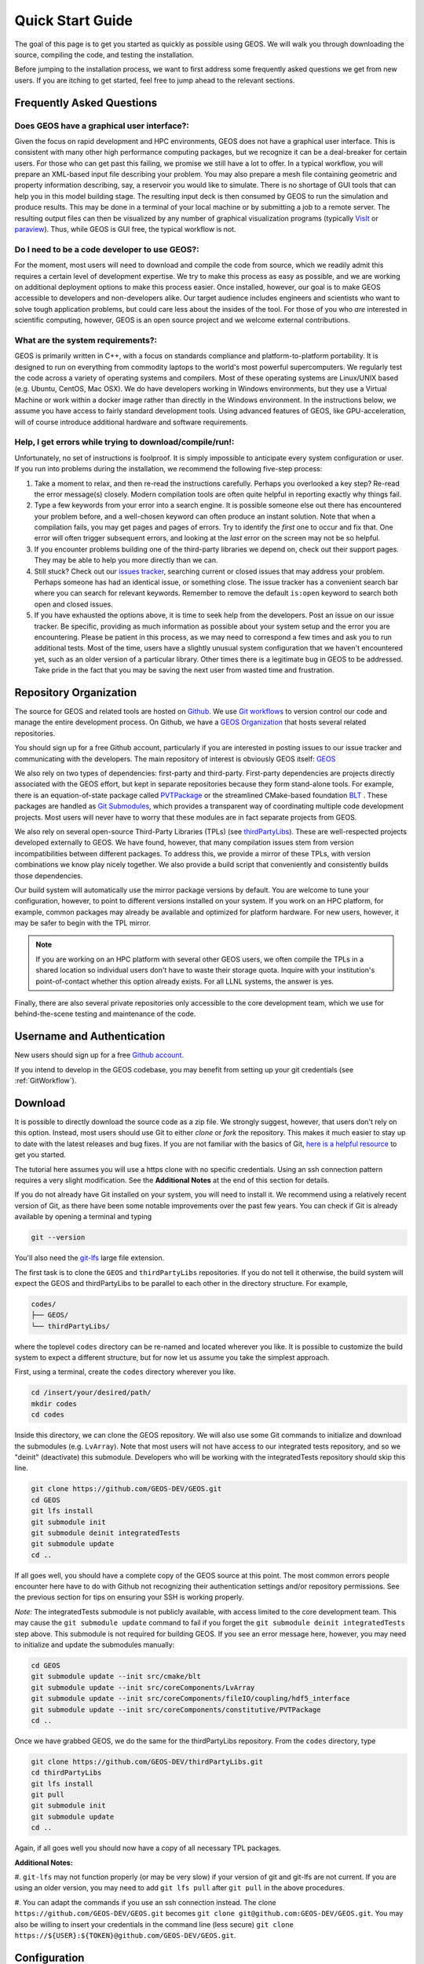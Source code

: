 .. _QuickStart:

###############################
Quick Start Guide
###############################

The goal of this page is to get you started as quickly as possible using GEOS.
We will walk you through downloading the source, compiling the code, and testing the installation.

Before jumping to the installation process, we want to first address some frequently asked questions we get from new users.
If you are itching to get started, feel free to jump ahead to the relevant sections.

Frequently Asked Questions
==========================

Does GEOS have a graphical user interface?:
------------------------------------------------
Given the focus on rapid development and HPC environments, GEOS does not have a graphical user interface.
This is consistent with many other high performance computing packages, but we recognize it can be a deal-breaker for certain users.
For those who can get past this failing, we promise we still have a lot to offer.
In a typical workflow, you will prepare an XML-based input file describing your problem.
You may also prepare a mesh file containing geometric and property information describing, say, a reservoir you would like to simulate.
There is no shortage of GUI tools that can help you in this model building stage.
The resulting input deck is then consumed by GEOS to run the simulation and produce results.
This may be done in a terminal of your local machine or by submitting a job to a remote server.
The resulting output files can then be visualized by any number of graphical visualization programs (typically `VisIt <https://wci.llnl.gov/simulation/computer-codes/visit/>`_ or `paraview <https://www.paraview.org/>`_).
Thus, while GEOS is GUI free, the typical workflow is not.

Do I need to be a code developer to use GEOS?:
------------------------------------------------
For the moment, most users will
need to download and compile the code from source, which we readily admit this requires
a certain level of development expertise.  We try to make this process as easy as
possible, and we are working on additional deployment options to make this process easier.
Once installed, however, our goal is to make GEOS accessible to developers and non-developers alike.
Our target audience includes engineers and scientists who want to solve tough application problems, but could care less about the insides of the tool.
For those of you who *are* interested in scientific computing, however, GEOS is an open source project and we welcome external contributions.

What are the system requirements?:
------------------------------------------------
GEOS is primarily written in C++, with a focus on standards compliance and platform-to-platform portability.
It is designed to run on everything from commodity laptops to the world's most powerful supercomputers.
We regularly test the code across a variety of operating systems and compilers.
Most of these operating systems are Linux/UNIX based (e.g. Ubuntu, CentOS, Mac OSX).
We do have developers working in Windows environments, but they use a Virtual Machine or work within a docker image rather than directly in the Windows environment.
In the instructions below, we assume you have access to fairly standard development tools.
Using advanced features of GEOS, like GPU-acceleration, will of course introduce additional hardware and software requirements.

Help, I get errors while trying to download/compile/run!:
---------------------------------------------------------

Unfortunately, no set of instructions is foolproof.
It is simply impossible to anticipate every system configuration or user.
If you run into problems during the installation, we recommend the following five-step process:

#. Take a moment to relax, and then re-read the instructions carefully.
   Perhaps you overlooked a key step?  Re-read the error message(s) closely.
   Modern compilation tools are often quite helpful in reporting exactly why things fail.

#. Type a few keywords from your error into a search engine.
   It is possible someone else out there has encountered your problem before, and a well-chosen keyword can often produce an instant solution.
   Note that when a compilation fails, you may get pages and pages of errors.  Try to identify the *first* one to occur and fix that.
   One error will often trigger subsequent errors, and looking at the *last* error on the screen may not be so helpful.

#. If you encounter problems building one of the third-party libraries we depend on, check out their support pages.
   They may be able to help you more directly than we can.

#. Still stuck? Check out our `issues tracker <https://github.com/GEOS-DEV/GEOS/issues>`_, searching current or closed issues that may address your problem.
   Perhaps someone has had an identical issue, or something close.  The issue tracker has a convenient search bar where you can search for relevant keywords.
   Remember to remove the default ``is:open`` keyword to search both open and closed issues.

#. If you have exhausted the options above, it is time to seek help from the developers.
   Post an issue on our issue tracker.
   Be specific, providing as much information as possible about your system setup and the error you are encountering.
   Please be patient in this process, as we may need to correspond a few times and ask you to run additional tests.
   Most of the time, users have a slightly unusual system configuration that we haven't encountered yet, such as an older version of a particular library.
   Other times there is a legitimate bug in GEOS to be addressed.
   Take pride in the fact that you may be saving the next user from wasted time and frustration.

Repository Organization
==============================

The source for GEOS and related tools are hosted on `Github <https://github.com>`_.
We use `Git workflows <https://git-scm.com>`_ to version control our code and manage the entire development process.
On Github, we have a `GEOS Organization <https://github.com/GEOS-DEV>`_ that hosts several related repositories.

You should sign up for a free Github account, particularly if you are interested in posting issues to our issue tracker and communicating with the developers.
The main repository of interest is obviously GEOS itself: `GEOS <https://github.com/GEOS-DEV/GEOS>`_

We also rely on two types of dependencies: first-party and third-party.
First-party dependencies are projects directly associated with the GEOS effort, but kept in separate repositories because they form stand-alone tools.
For example, there is an equation-of-state package called `PVTPackage <https://github.com/GEOS-DEV/PVTPackage>`_ or the streamlined CMake-based foundation `BLT <https://github.com/LLNL/blt>`_ .
These packages are handled as `Git Submodules <https://git-scm.com/book/en/v2/Git-Tools-Submodules>`_, which provides a transparent way of coordinating multiple code development projects.
Most users will never have to worry that these modules are in fact separate projects from GEOS.

We also rely on several open-source Third-Party Libraries (TPLs) (see `thirdPartyLibs <https://github.com/GEOS-DEV/thirdPartyLibs>`_).
These are well-respected projects developed externally to GEOS.
We have found, however, that many compilation issues stem from version incompatibilities between different packages.
To address this, we provide a mirror of these TPLs, with version combinations we know play nicely together.
We also provide a build script that conveniently and consistently builds those dependencies.

Our build system will automatically use the mirror package versions by default.
You are welcome to tune your configuration, however, to point to different versions installed on your system.
If you work on an HPC platform, for example, common packages may already be available and optimized for platform hardware.
For new users, however, it may be safer to begin with the TPL mirror.

.. note::
   If you are working on an HPC platform with several other GEOS users, we often compile the TPLs in a shared location so individual users don't have to waste their storage quota.
   Inquire with your institution's point-of-contact whether this option already exists.
   For all LLNL systems, the answer is yes.

Finally, there are also several private repositories only accessible to the core development team, which we use for behind-the-scene testing and maintenance of the code.

Username and Authentication
=============================
New users should sign up for a free `Github account <https://github.com>`_.

If you intend to develop in the GEOS codebase, you may benefit from setting up your git credentials (see :ref:`GitWorkflow`).


Download
======================

It is possible to directly download the source code as a zip file.
We strongly suggest, however, that users don't rely on this option.
Instead, most users should use Git to either *clone* or *fork* the repository.
This makes it much easier to stay up to date with the latest releases and bug fixes.
If you are not familiar with the basics of Git, `here is a helpful resource <https://git-scm.com>`_ to get you started.

The tutorial here assumes you will use a https clone with no specific credentials.
Using an ssh connection pattern requires a very slight modification.
See the **Additional Notes** at the end of this section for details.

If you do not already have Git installed on your system, you will need to install it.
We recommend using a relatively recent version of Git, as there have been some notable improvements over the past few years.
You can check if Git is already available by opening a terminal and typing

.. code-block:: sh

  git --version

You'll also need the `git-lfs <https://git-lfs.github.com/>`_ large file extension.

The first task is to clone the ``GEOS`` and ``thirdPartyLibs`` repositories.
If you do not tell it otherwise, the build system will expect the GEOS and thirdPartyLibs to be parallel to each other in the directory structure.
For example,

.. code-block:: sh

  codes/
  ├── GEOS/
  └── thirdPartyLibs/

where the toplevel ``codes`` directory can be re-named and located wherever you like.
It is possible to customize the build system to expect a different structure, but for now let us assume you take the simplest approach.

First, using a terminal, create the ``codes`` directory wherever you like.

.. code-block:: sh

  cd /insert/your/desired/path/
  mkdir codes
  cd codes

Inside this directory, we can clone the GEOS repository.
We will also use some Git commands to initialize and download the submodules (e.g. ``LvArray``).
Note that most users will not have access to our integrated tests repository, and so we "deinit" (deactivate) this submodule.
Developers who will be working with the integratedTests repository should skip this line.

.. code-block:: sh

   git clone https://github.com/GEOS-DEV/GEOS.git
   cd GEOS
   git lfs install
   git submodule init
   git submodule deinit integratedTests
   git submodule update
   cd ..

If all goes well, you should have a complete copy of the GEOS source at this point.
The most common errors people encounter here have to do with Github not recognizing their authentication settings and/or repository permissions.
See the previous section for tips on ensuring your SSH is working properly.

*Note*: The integratedTests submodule is not publicly available, with access limited to the core development team.
This may cause the ``git submodule update`` command to fail
if you forget the ``git submodule deinit integratedTests`` step above.
This submodule is not required for building GEOS. If you see an error message here, however, you may need to initialize and update the submodules manually:

.. code-block:: sh

   cd GEOS
   git submodule update --init src/cmake/blt
   git submodule update --init src/coreComponents/LvArray
   git submodule update --init src/coreComponents/fileIO/coupling/hdf5_interface
   git submodule update --init src/coreComponents/constitutive/PVTPackage
   cd ..

Once we have grabbed GEOS, we do the same for the thirdPartyLibs repository.  From the ``codes`` directory, type

.. code-block:: sh

   git clone https://github.com/GEOS-DEV/thirdPartyLibs.git
   cd thirdPartyLibs
   git lfs install
   git pull
   git submodule init
   git submodule update
   cd ..

Again, if all goes well you should now have a copy of all necessary TPL packages.

**Additional Notes:**

#. ``git-lfs`` may not function properly (or may be very slow) if your version of git and git-lfs are not current.
If you are using an older version, you may need to add ``git lfs pull`` after ``git pull`` in the above procedures.

#. You can adapt the commands if you use an ssh connection instead.
The clone ``https://github.com/GEOS-DEV/GEOS.git`` becomes ``git clone git@github.com:GEOS-DEV/GEOS.git``.
You may also be willing to insert your credentials in the command line (less secure) ``git clone https://${USER}:${TOKEN}@github.com/GEOS-DEV/GEOS.git``.

Configuration
================

At a minimum, you will need a relatively recent compiler suite installed on your system (e.g. `GCC <https://gcc.gnu.org>`_, `Clang <https://clang.llvm.org>`_) as well as `CMake <https://cmake.org>`_.
If you want to run jobs using MPI-based parallelism, you will also need an MPI implementation (e.g. `OpenMPI <https://www.open-mpi.org>`_, `MVAPICH <https://mvapich.cse.ohio-state.edu>`_).
Note that GEOS supports a variety of parallel computing models, depending on the hardware and software environment.
Advanced users are referred to the :ref:`BuildGuide` for a discussion of the available configuration options.

Before beginning, it is a good idea to have a clear idea of the flavor and version of the build tools you are using.
If something goes wrong, the first thing the support team will ask you for is this information.

.. code-block:: sh

  cpp --version
  mpic++ --version
  cmake --version

Here, you may need to replace ``cpp`` with the full path to the C++ compiler you would like to use, depending on how your path and any aliases are configured.

GEOS compilations are driven by a cmake ``host-config`` file, which tells the build system about the compilers you are using, where various packages reside, and what options you want to enable.
We have created a number of default hostconfig files for common systems.
You should browse them to see if any are close to your needs:

.. code-block:: sh

   cd GEOS/host-configs

We maintain host configs (ending in ``.cmake``) for HPC systems at various institutions, as well as ones for common personal systems.
If you cannot find one that matches your needs, we suggest beginning with one of the shorter ones and modifying as needed.
A typical one may look like:

.. code-block:: sh

  # file: your-platform.cmake

  # detect host and name the configuration file
  site_name(HOST_NAME)
  set(CONFIG_NAME "your-platform" CACHE PATH "")
  message("CONFIG_NAME = ${CONFIG_NAME}")

  # set paths to C, C++, and Fortran compilers. Note that while GEOS does not contain any Fortran code,
  # some of the third-party libraries do contain Fortran code. Thus a Fortran compiler must be specified.
  set(CMAKE_C_COMPILER "/usr/bin/clang" CACHE PATH "")
  set(CMAKE_CXX_COMPILER "/usr/bin/clang++" CACHE PATH "")
  set(CMAKE_Fortran_COMPILER "/usr/local/bin/gfortran" CACHE PATH "")
  set(ENABLE_FORTRAN OFF CACHE BOOL "" FORCE)

  # enable MPI and set paths to compilers and executable.
  # Note that the MPI compilers are wrappers around standard serial compilers.
  # Therefore, the MPI compilers must wrap the appropriate serial compilers specified
  # in CMAKE_C_COMPILER, CMAKE_CXX_COMPILER, and CMAKE_Fortran_COMPILER.
  set(ENABLE_MPI ON CACHE BOOL "")
  set(MPI_C_COMPILER "/usr/local/bin/mpicc" CACHE PATH "")
  set(MPI_CXX_COMPILER "/usr/local/bin/mpicxx" CACHE PATH "")
  set(MPI_Fortran_COMPILER "/usr/local/bin/mpifort" CACHE PATH "")
  set(MPIEXEC "/usr/local/bin/mpirun" CACHE PATH "")

  # disable CUDA and OpenMP
  set(ENABLE_CUDA OFF CACHE BOOL "" FORCE)
  set(ENABLE_OPENMP OFF CACHE BOOL "" FORCE)

  # enable PVTPackage
  set(ENABLE_PVTPackage ON CACHE BOOL "" FORCE)

  # enable tests
  set(ENABLE_GTEST_DEATH_TESTS ON CACHE BOOL "" FORCE )

  # define the path to your compiled installation directory
  set(GEOSX_TPL_DIR "/path/to/your/TPL/installation/dir" CACHE PATH "")
  # let GEOS define some third party libraries information for you
  include(${CMAKE_CURRENT_LIST_DIR}/tpls.cmake)

The various ``set()`` commands are used to set environment variables that control the build.
You will see in the above example that we set the C++ compiler to ``/user/bin/clang++`` and so forth.
We also disable CUDA and OpenMP, but enable PVTPackage.
The final line is related to our unit test suite.  See the :ref:`BuildGuide` for more details on available options.

.. note::
   If you develop a new ``host-config`` for a particular platform that may be useful for other users, please consider sharing it with the developer team.

Compilation
==================

We will begin by compiling the TPLs, followed by the main code.
If you work on an HPC system with other GEOS developers, check with them to see if the TPLs have already been compiled in a shared directory.
If this is the case, you can skip ahead to just compiling the main code.
If you are working on your own machine, you will need to compile both.

We strongly suggest that GEOS and TPLs be built with the same hostconfig file.
Below, we assume that you keep it in, say, ``GEOS/host-configs/your-platform.cmake``, but this is up to you.

We begin with the third-party libraries, and use a python ``config-build.py`` script to configure and build all of the TPLs.
Note that we will request a Release build type, which will enable various optimizations.
The other option is a Debug build, which allows for debugging but will be much slower in production mode.
The TPLS will then be built in a build directory named consistently with your hostconfig file.

.. code-block:: sh

   cd thirdPartyLibs
   python scripts/config-build.py -hc ../GEOS/host-configs/your-platform.cmake -bt Release
   cd build-your-platform-release
   make

Note that building all of the TPLs can take quite a while, so you may want to go get a cup of coffee at this point.
Also note that you should *not* use a parallel ``make -j N`` command to try and speed up the build time.

The next step is to compile the main code.
Again, the ``config-build.py`` sets up cmake for you, so the process is very similar.

.. code-block:: sh

   cd ../../GEOS
   python scripts/config-build.py -hc host-configs/your-platform.cmake -bt Release
   cd build-your-platform-release
   make -j4
   make install

The host-config file is the place to set all relevant configuration options.
Note that the path to the previously installed third party libraries is typically specified within this file.
An alternative is to set the path ``GEOSX_TPL_DIR`` via a cmake command line option, e.g.

.. code-block:: sh

   python scripts/config-build.py -hc host-configs/your-platform.cmake -bt Release -D GEOSX_TPL_DIR=/full/path/to/thirdPartyLibs

We highly recommend using full paths, rather than relative paths, whenever possible.
The parallel ``make -j 4`` will use four processes for compilation, which can substantially speed up the build if you have a multi-processor machine.
You can adjust this value to match the number of processors available on your machine.
The ``make install`` command then installs GEOS to a default location unless otherwise specified.



If all goes well, a ``geosx`` executable should now be available:

.. code-block:: sh

  GEOS/install-your-platform-release/bin/geosx

Running
=================

We can do a quick check that the geosx executable is working properly by calling the executable with our help flag

.. code-block:: sh

  ./bin/geosx --help

This should print out a brief summary of the available command line arguments:

.. code-block:: sh

    USAGE: geosx -i input.xml [options]

    Options:
    -?, --help
    -i, --input,             Input xml filename (required)
    -r, --restart,           Target restart filename
    -x, --x-partitions,      Number of partitions in the x-direction
    -y, --y-partitions,      Number of partitions in the y-direction
    -z, --z-partitions,      Number of partitions in the z-direction
    -s, --schema,            Name of the output schema
    -b, --use-nonblocking,   Use non-blocking MPI communication
    -n, --name,              Name of the problem, used for output
    -s, --suppress-pinned,   Suppress usage of pinned memory for MPI communication buffers
    -o, --output,            Directory to put the output files
    -t, --timers,            String specifying the type of timer output
    --trace-data-migration,  Trace host-device data migration
    --pause-for,             Pause geosx for a given number of seconds before starting execution

Obviously this doesn't do much interesting, but it will at least confirm that the executable runs.
In typical usage, an input XML must be provided describing the problem to be run, e.g.

.. code-block:: sh

    ./bin/geosx -i your-problem.xml

In a parallel setting, the command might look something like

.. code-block:: sh

    mpirun -np 8 ./bin/geosx -i your-problem.xml -x 2 -y 2 -z 2

Note that we provide a series of :ref:`Tutorials` to walk you through the actual usage of the code, with several input examples.
Once you are comfortable the build is working properly, we suggest new users start working through these tutorials.

Testing
=================

It is wise to run our unit test suite as an additional check that everything is working properly.
You can run them in the build folder you just created.

.. code-block:: sh

  cd GEOS/build-your-platform-release
  ctest -V

This will run a large suite of simple tests that check various components of the code.
If you have access, you may also consider running the integrated tests.
Please refer to :ref:`IntegratedTests` for further information.

.. note::
   If *all* of the unit tests fail, there is likely something wrong with your installation.
   Refer to the FAQs above for how best to proceed in this situation.
   If only a few tests fail, it is possible that your platform configuration has exposed some issue that our existing platform tests do not catch.
   If you suspect this is the case, please consider posting an issue to our issue tracker (after first checking whether other users have encountered a similar issue).
